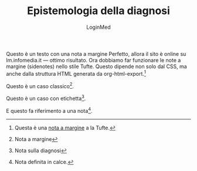 #+TITLE: Epistemologia della diagnosi
#+AUTHOR: LoginMed
#+OPTIONS: toc:nil num:nil html-style:nil
#+HTML_HEAD: <link rel="stylesheet" href="css/tufte.css" />


Questo è un testo con una nota a margine Perfetto, allora il sito è
online su lm.infomedia.it — ottimo risultato. Ora dobbiamo far
funzionare le note a margine (sidenotes) nello stile Tufte. Questo
dipende non solo dal CSS, ma anche dalla struttura HTML generata da
org-html-export.[fn::Questa è una [[http://pippo.org][nota a margine]] a la Tufte.]


Questo è un caso classico[fn::Nota a margine].

Questo è un caso con etichetta[fn:epistemo:Nota sulla diagnosi].

E questo fa riferimento a una nota[fn:ricovero].

[fn:ricovero] Nota definita in calce.
